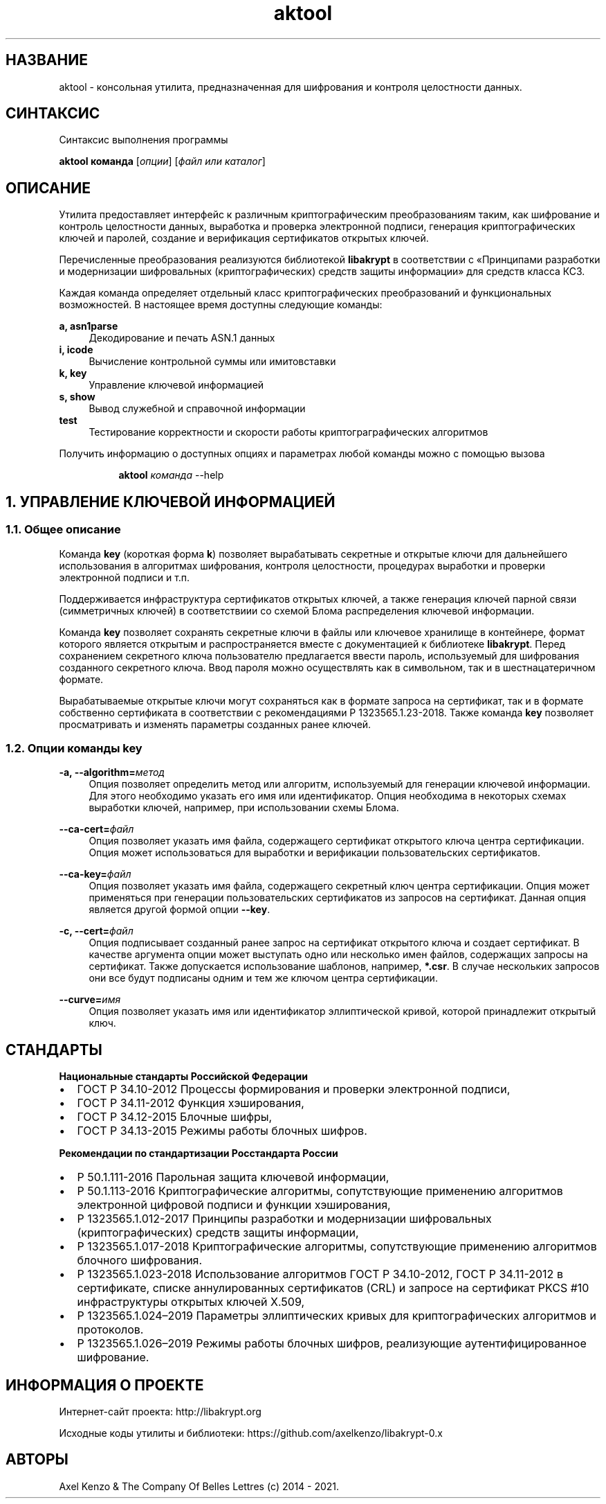 .\" Not automatically generated by Axel Kenzo
.\"
.TH "aktool" "1" "12\ \&Августа\ \&2021" "aktool, версия 0.9.6" "Правила пользования утилитой"

.SH "НАЗВАНИЕ"
aktool - консольная утилита, предназначенная для шифрования и контроля целостности данных.
.SH "СИНТАКСИС"
Синтаксис выполнения программы
.PP
\fBaktool команда\fR [\fIопции\fR] [\fIфайл или каталог\fR]
.PP
.\"
.SH "ОПИСАНИЕ"
.PP
Утилита предоставляет интерфейс к различным криптографическим
преобразованиям таким, как шифрование и контроль целостности данных,
выработка и проверка электронной подписи, генерация криптографических
ключей и паролей, создание и верификация сертификатов открытых ключей.
.PP
Перечисленные преобразования реализуются библиотекой \fBlibakrypt\fR в
соответствии с «Принципами разработки и  модернизации шифровальных
(криптографических) средств защиты информации» для средств
класса КС3.
.PP
Каждая команда определяет отдельный класс криптографических
преобразований и функциональных возможностей. В настоящее время
доступны следующие команды:
.PP
\fBa, asn1parse\fR
.RS 4
Декодирование и печать ASN.1 данных
.RE
\fBi, icode\fR
.RS 4
Вычисление контрольной суммы или имитовставки
.RE
\fBk, key\fR
.RS 4
Управление ключевой информацией
.RE
\fBs, show\fR
.RS 4
Вывод служебной и справочной информации
.RE
\fBtest\fR
.RS 4
Тестирование корректности и скорости работы криптограграфических алгоритмов
.RE
.PP
Получить информацию о доступных опциях и параметрах любой
команды можно с помощью вызова
.PP
.RS 8
\fBaktool \fIкоманда\fR --help
.RE
.\"
.SH "1. УПРАВЛЕНИЕ КЛЮЧЕВОЙ ИНФОРМАЦИЕЙ"
.SS "1.1. Общее описание"
.PP
Команда \fBkey\fR (короткая форма \fBk\fR) позволяет вырабатывать секретные и открытые ключи
для дальнейшего использования в алгоритмах шифрования, контроля целостности,
процедурах выработки и проверки электронной подписи и т.п.
.PP
Поддерживается инфраструктура сертификатов открытых ключей, а также
генерация ключей парной связи (симметричных ключей)
в соответствиии со схемой Блома распределения ключевой информации.
.PP
Команда \fBkey\fR позволяет сохранять секретные ключи в файлы или
ключевое хранилище в контейнере, формат которого является открытым
и распространяется вместе с документацией к библиотеке \fBlibakrypt\fR.
Перед сохранением секретного ключа пользователю предлагается
ввести пароль, используемый для шифрования созданного секретного ключа.
Ввод пароля можно осуществлять как в символьном, так и в шестнацатеричном формате.
.PP
Вырабатываемые открытые ключи могут сохраняться как в формате запроса на сертификат,
так и в формате собственно сертификата в соответствии с рекомендациями
Р 1323565.1.23-2018. Также команда \fBkey\fR позволяет просматривать и
изменять параметры созданных ранее ключей.
.PP
.SS "1.2. Опции команды key"
.PP
\fB-a, --algorithm=\fR\fIметод\fR
.RS 4
Опция позволяет определить метод или алгоритм, используемый для генерации ключевой
информации. Для этого необходимо указать его имя или идентификатор.
Опция необходима в некоторых схемах выработки ключей, например, при использовании схемы Блома.
.RE
.PP
\fB--ca-cert=\fR\fIфайл\fR
.RS 4
Опция позволяет указать имя файла, содержащего сертификат открытого ключа центра сертификации.
Опция может использоваться для выработки и верификации пользовательских сертификатов.
.RE
.PP
\fB--ca-key=\fR\fIфайл\fR
.RS 4
Опция позволяет указать имя файла, содержащего секретный ключ центра сертификации.
Опция может применяться при генерации пользовательских сертификатов из запросов на сертификат.
Данная опция является другой формой опции \fB--key\fR.
.PP
.RE
\fB-c, \--cert=\fR\fIфайл\fR
.RS 4
Опция подписывает созданный ранее запрос на сертификат открытого ключа и создает сертификат.
В качестве аргумента опции может выступать одно или несколько имен файлов,
содержащих запросы на сертификат. Также допускается использование шаблонов, например, \fB*.csr\fR.
В случае нескольких запросов они все будут подписаны одним и тем же ключом центра сертификации.
.RE
.PP
\fB--curve=\fR\fIимя\fR
.RS 4
Опция позволяет указать имя или идентификатор эллиптической кривой,
которой принадлежит открытый ключ.
.RE
.PP


.\"
.\".SH "2. КОНТРОЛЬ ЦЕЛОСТНОСТИ"
.\".PP

.\"
.\".SH "3. ШИФРОВАНИЕ ДАННЫХ"
.\".PP

.\"
.\".SH "4. РАЗБОР ДАННЫХ В ФОРМАТЕ ASN.1"
.\".PP

.\"
.\".SH "5. ВЫВОД СЛУЖЕБНОЙ И ВСПОМОГАТЕЛЬНОЙ ИНФОРМАЦИИ"
.\".PP

.\"
.\".SH "6. ТЕСТИРОВАНИЕ КРИПТОГРАФИЧЕСКИХ АЛГОРИТМОВ"
.\".PP

.\"
.\".SH "ОПЦИИ, ОБЩИЕ ДЛЯ ВСЕХ КОМАНД"
.\".PP
.\"
.SH СТАНДАРТЫ
\fBНациональные стандарты Российской Федерации\fR
.IP \[bu] 2
ГОСТ Р 34.10-2012 Процессы формирования и проверки электронной подписи,
.IP \[bu] 2
ГОСТ Р 34.11-2012 Функция хэширования,
.IP \[bu] 2
ГОСТ Р 34.12-2015 Блочные шифры,
.IP \[bu] 2
ГОСТ Р 34.13-2015 Режимы работы блочных шифров.
.RE
.PP
\fBРекомендации по стандартизации Росстандарта России\fR
.IP \[bu] 2
Р 50.1.111-2016 Парольная защита ключевой информации,
.IP \[bu] 2
Р 50.1.113-2016 Криптографические алгоритмы, сопутствующие применению алгоритмов электронной цифровой подписи и функции хэширования,
.IP \[bu] 2
Р 1323565.1.012-2017 Принципы разработки и модернизации шифровальных (криптографических) средств защиты информации,
.IP \[bu] 2
Р 1323565.1.017-2018 Криптографические алгоритмы, сопутствующие применению алгоритмов блочного шифрования.
.IP \[bu] 2
Р 1323565.1.023-2018 Использование алгоритмов ГОСТ Р 34.10-2012, ГОСТ Р 34.11-2012 в сертификате, списке аннулированных сертификатов (CRL) и запросе на сертификат PKCS #10 инфраструктуры открытых ключей X.509,
.IP \[bu] 2
Р 1323565.1.024–2019 Параметры эллиптических кривых для криптографических алгоритмов и протоколов.
.IP \[bu] 2
Р 1323565.1.026–2019 Режимы работы блочных шифров, реализующие аутентифицированное шифрование.
.RE
.\"
.SH "ИНФОРМАЦИЯ О ПРОЕКТЕ"
.PP
Интернет-сайт проекта: http://libakrypt.org
.PP
Исходные коды утилиты и библиотеки:
https://github.com/axelkenzo/libakrypt-0.x
.RE
.SH "АВТОРЫ"
Axel Kenzo & The Company Of Belles Lettres (с) 2014 - 2021.
